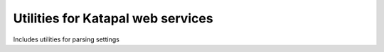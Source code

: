 .. coding=utf-8

Utilities for Katapal web services
==================================

Includes utilities for parsing settings
